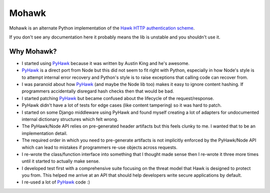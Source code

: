 ======
Mohawk
======

Mohawk is an alternate Python implementation of the
`Hawk HTTP authentication scheme`_.

If you don't see any documentation here it probably means the lib is unstable
and you shouldn't use it.

.. _`Hawk HTTP authentication scheme`: https://github.com/hueniverse/hawk

Why Mohawk?
-----------

* I started using `PyHawk`_ because it was written by Austin King and he's
  awesome.
* `PyHawk`_ is a direct port from Node but this did not seem to fit right
  with Python, especially in how Node's style is to attempt internal error
  recovery and Python's style is to raise exceptions that calling code
  can recover from.
* I was paranoid about how `PyHawk`_ (and maybe the Node lib too) makes it
  easy to ignore content hashing. If programmers accidentally
  disregard hash checks then that would be bad.
* I started patching `PyHawk`_ but became confused about the lifecycle of
  the request/response.
* PyHawk didn't have a lot of tests for edge cases (like content tampering) so
  it was hard to patch.
* I started on some Django middleware using PyHawk and found myself creating a
  lot of adapters for undocumented internal dictionary structures which felt
  wrong.
* The PyHawk/Node API relies on pre-generated header artifacts but this feels
  clunky to me. I wanted that to be an implementation detail.
* The required order in which you need to pre-generate artifacts is not
  implicitly enforced by the PyHawk/Node API which can lead to mistakes
  if programmers re-use objects across requests.
* I re-wrote the class/function interface into something that I thought made
  sense then I re-wrote it three more times until it started to
  actually make sense.
* I developed test first with a comprehensive suite focusing on the
  threat model that Hawk is designed to protect you from.
  This helped me arrive at an API that should help developers write secure
  applications by default.
* I re-used a lot of `PyHawk`_ code :)

.. _`PyHawk`: https://github.com/mozilla/PyHawk
